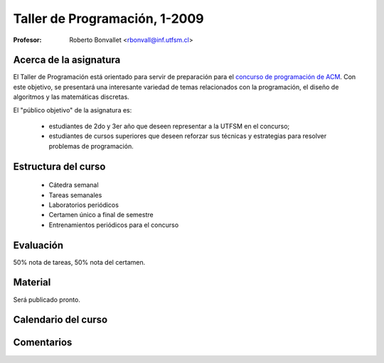 Taller de Programación, 1-2009
==============================

:Profesor: Roberto Bonvallet <rbonvall@inf.utfsm.cl>

Acerca de la asignatura
-----------------------
El Taller de Programación está orientado para servir de preparación para el
`concurso de programación de ACM`_.  Con este objetivo, se presentará una
interesante variedad de temas relacionados con la programación, el diseño de
algoritmos y las matemáticas discretas.

El "público objetivo" de la asignatura es:

  * estudiantes de 2do y 3er año que deseen representar a la UTFSM en el concurso;
  * estudiantes de cursos superiores que deseen reforzar sus técnicas y
    estrategias para resolver problemas de programación.

.. _concurso de programación de ACM: http://www.acm-icpc.cl/acm/


Estructura del curso
--------------------
  
  * Cátedra semanal
  * Tareas semanales
  * Laboratorios periódicos
  * Certamen único a final de semestre
  * Entrenamientos periódicos para el concurso


Evaluación
----------
50% nota de tareas, 50% nota del certamen.

Material
--------
Será publicado pronto.

Calendario del curso
--------------------
.. raw:: html

    <iframe src="//www.google.com/calendar/embed?showTitle=0&amp;showPrint=0&amp;showCalendars=0&amp;showTz=0&amp;mode=AGENDA&amp;height=250&amp;wkst=2&amp;hl=es&amp;bgcolor=%23FFFFFF&amp;src=42p4bhurk5c7vv20ved0fgnm9o%40group.calendar.google.com&amp;color=%23B1440E&amp;ctz=America%2FSantiago" style=" border-width:0 " width="800" height="250" frameborder="0" scrolling="no"></iframe>

Comentarios
-----------
.. raw:: html

    <div id="disqus_thread"></div>
    <script type="text/javascript" src="http://disqus.com/forums/tallerprogra/embed.js"></script>
    <noscript><a href="http://tallerprogra.disqus.com/?url=ref">Comentarios.</a></noscript>
    <!--<a href="http://disqus.com" class="dsq-brlink">blog comments powered by <span class="logo-disqus">Disqus</span></a>-->

    <script type="text/javascript">
    //<![CDATA[
    (function() {
            var links = document.getElementsByTagName('a');
            var query = '?';
            for(var i = 0; i < links.length; i++) {
                if(links[i].href.indexOf('#disqus_thread') >= 0) {
                    query += 'url' + i + '=' + encodeURIComponent(links[i].href) + '&';
                }
            }
            document.write('<script charset="utf-8" type="text/javascript" src="http://disqus.com/forums/tallerprogra/get_num_replies.js' + query + '"></' + 'script>');
        })();
    //]]>
    </script>


